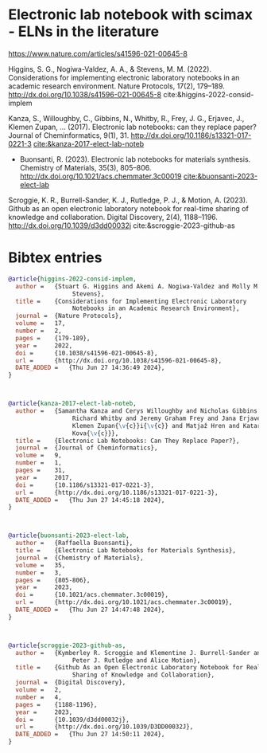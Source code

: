 * Electronic lab notebook with scimax - ELNs in the literature


#+attr_org: :width 800
[[./screenshots/date-27-06-2024-time-14-28-59.png]]

https://www.nature.com/articles/s41596-021-00645-8

Higgins, S. G., Nogiwa-Valdez, A. A., & Stevens, M. M. (2022). Considerations for implementing electronic laboratory notebooks in an academic research environment. Nature Protocols, 17(2), 179–189. http://dx.doi.org/10.1038/s41596-021-00645-8 cite:&higgins-2022-consid-implem 

Kanza, S., Willoughby, C., Gibbins, N., Whitby, R., Frey, J. G., Erjavec, J., Klemen Zupan\vci\vc, … (2017). Electronic lab notebooks: can they replace paper? Journal of Cheminformatics, 9(1), 31. http://dx.doi.org/10.1186/s13321-017-0221-3
[[cite:&kanza-2017-elect-lab-noteb]]



- Buonsanti, R. (2023). Electronic lab notebooks for materials synthesis.
  Chemistry of Materials, 35(3), 805–806.
  http://dx.doi.org/10.1021/acs.chemmater.3c00019 [[cite:&buonsanti-2023-elect-lab]]

Scroggie, K. R., Burrell-Sander, K. J., Rutledge, P. J., & Motion, A. (2023). Github as an open electronic laboratory notebook for real-time sharing of knowledge and collaboration. Digital Discovery, 2(4), 1188–1196. http://dx.doi.org/10.1039/d3dd00032j cite:&scroggie-2023-github-as 

*  Bibtex entries

#+BEGIN_SRC bibtex :tangle 2024-06-27.bib
@article{higgins-2022-consid-implem,
  author =	 {Stuart G. Higgins and Akemi A. Nogiwa-Valdez and Molly M.
                  Stevens},
  title =	 {Considerations for Implementing Electronic Laboratory
                  Notebooks in an Academic Research Environment},
  journal =	 {Nature Protocols},
  volume =	 17,
  number =	 2,
  pages =	 {179-189},
  year =	 2022,
  doi =		 {10.1038/s41596-021-00645-8},
  url =		 {http://dx.doi.org/10.1038/s41596-021-00645-8},
  DATE_ADDED =	 {Thu Jun 27 14:36:49 2024},
}



@article{kanza-2017-elect-lab-noteb,
  author =	 {Samantha Kanza and Cerys Willoughby and Nicholas Gibbins and
                  Richard Whitby and Jeremy Graham Frey and Jana Erjavec and
                  Klemen Zupan{\v{c}}i{\v{c}} and Matjaž Hren and Katarina
                  Kova{\v{c}}},
  title =	 {Electronic Lab Notebooks: Can They Replace Paper?},
  journal =	 {Journal of Cheminformatics},
  volume =	 9,
  number =	 1,
  pages =	 31,
  year =	 2017,
  doi =		 {10.1186/s13321-017-0221-3},
  url =		 {http://dx.doi.org/10.1186/s13321-017-0221-3},
  DATE_ADDED =	 {Thu Jun 27 14:45:18 2024},
}



@article{buonsanti-2023-elect-lab,
  author =	 {Raffaella Buonsanti},
  title =	 {Electronic Lab Notebooks for Materials Synthesis},
  journal =	 {Chemistry of Materials},
  volume =	 35,
  number =	 3,
  pages =	 {805-806},
  year =	 2023,
  doi =		 {10.1021/acs.chemmater.3c00019},
  url =		 {http://dx.doi.org/10.1021/acs.chemmater.3c00019},
  DATE_ADDED =	 {Thu Jun 27 14:47:48 2024},
}



@article{scroggie-2023-github-as,
  author =	 {Kymberley R. Scroggie and Klementine J. Burrell-Sander and
                  Peter J. Rutledge and Alice Motion},
  title =	 {Github As an Open Electronic Laboratory Notebook for Real-Time
                  Sharing of Knowledge and Collaboration},
  journal =	 {Digital Discovery},
  volume =	 2,
  number =	 4,
  pages =	 {1188-1196},
  year =	 2023,
  doi =		 {10.1039/d3dd00032j},
  url =		 {http://dx.doi.org/10.1039/D3DD00032J},
  DATE_ADDED =	 {Thu Jun 27 14:50:11 2024},
}


#+END_SRC
